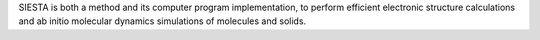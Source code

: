 SIESTA is both a method and its computer program implementation, to perform efficient electronic
structure calculations and ab initio molecular dynamics simulations of molecules and solids.

